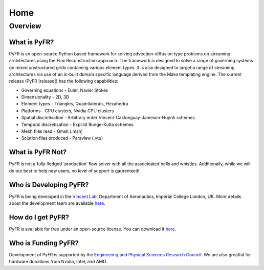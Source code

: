 ********
Home
********

Overview
========

What is PyFR?
-------------

PyFR is an open-source Python based framework for solving advection-diffusion type problems on streaming architectures using the Flux Reconstruction approach. The framework is designed to solve a range of governing systems on mixed unstructured grids containing various element types. It is also designed to target a range of streaming architectures via use of an in-built domain specific language derived from the Mako templating engine. The current release (PyFR |release|) has the following capabilities:

- Governing equations - Euler, Navier Stokes
- Dimensionality - 2D, 3D
- Element types - Triangles, Quadrilaterals, Hexahedra
- Platforms - CPU clusters, Nvidia GPU clusters
- Spatial discretisation - Arbitrary order Vincent-Castonguay-Jameson-Huynh schemes
- Temporal discretisation - Explicit Runge-Kutta schemes
- Mesh files read - Gmsh (.msh)
- Solution files produced - Paraview (.vtu)

What is PyFR Not?
-----------------

PyFR is not a fully fledged 'production' flow solver with all the associoated bells and whistles. Additionally, while we will do our best to help new users, no level of support is gaurenteed!

Who is Developing PyFR?
-----------------------

PyFR is being developed in the `Vincent Lab <https://www.imperial.ac.uk/aeronautics/research/vincentlab/>`_, Department of Aeronautics, Imperial College London, UK. More details about the development team are available `here <http://www.pyfr.org/team.php>`_.

How do I get PyFR?
------------------

PyFR is available for free under an open-source license. You can download it `here <http://www.pyfr.org/download.php>`_.

Who is Funding PyFR?
--------------------

Development of PyFR is supported by the `Engineering and Physical
Sciences Research Council <http://www.epsrc.ac.uk/>`_. We are also greatful for hardware donations from Nvidia, Intel, and AMD.
